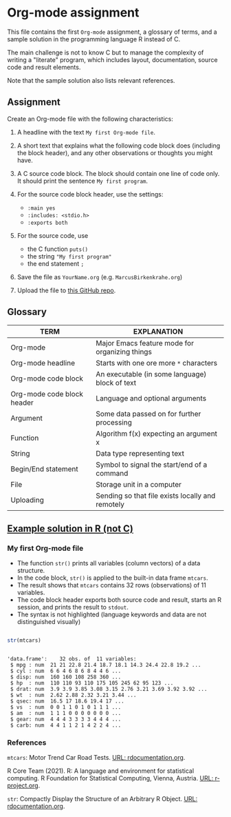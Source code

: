 * Org-mode assignment

  This file contains the first ~Org-mode~ assignment, a glossary of
  terms, and a sample solution in the programming language R instead
  of C.

  The main challenge is not to know C but to manage the complexity of
  writing a "literate" program, which includes layout, documentation,
  source code and result elements.

  Note that the sample solution also lists relevant references. 
  
** Assignment

   Create an Org-mode file with the following characteristics:

   1) A headline with the text ~My first Org-mode file~.

   2) A short text that explains what the following code block does
      (including the block header), and any other observations or
      thoughts you might have.

   3) A C source code block. The block should contain one line of
      code only. It should print the sentence ~My first program~.

   4) For the source code block header, use the settings:
      - ~:main yes~
      - ~:includes: <stdio.h>~
      - ~:exports both~

   5) For the source code, use
      - the C function ~puts()~
      - the string ~"My first program"~
      - the end statement ~;~

   6) Save the file as ~YourName.org~ (e.g. ~MarcusBirkenkrahe.org~)

   7) Upload the file to [[https://github.com/birkenkrahe/cc100/tree/main/2_installation/org_mode_assignment][this GitHub repo]].

** Glossary

   | TERM                       | EXPLANATION                                      |
   |----------------------------+--------------------------------------------------|
   | Org-mode                   | Major Emacs feature mode for organizing things   |
   | Org-mode headline          | Starts with one ore more ~*~ characters          |
   | Org-mode code block        | An executable (in some language) block of text   |
   | Org-mode code block header | Language and optional arguments                  |
   | Argument                   | Some data passed on for further processing       |
   | Function                   | Algorithm f(x) expecting an argument x           |
   | String                     | Data type representing text                      |
   | Begin/End statement        | Symbol to signal the start/end of a command      |
   | File                       | Storage unit in a computer                       |
   | Uploading                  | Sending so that file exists locally and remotely |

** [[https://github.com/birkenkrahe/cc100/blob/main/2_installation/org_mode_assignment/MarcusBirkenkrahe.org][Example solution in R (not C)]]

*** My first Org-mode file

    * The function ~str()~ prints all variables (column vectors) of a
      data structure.
    * In the code block, ~str()~ is applied to the built-in data frame
      ~mtcars~.
    * The result shows that ~mtcars~ contains 32 rows (observations)
      of 11 variables.
    * The code block header exports both source code and result,
      starts an R session, and prints the result to ~stdout~.
    * The syntax is not highlighted (language keywords and data are
      not distinguished visually)
    
   #+begin_src R :exports both :session :results output

      str(mtcars)

      #+end_src

   #+RESULTS:
   #+begin_example

   'data.frame':	32 obs. of  11 variables:
    $ mpg : num  21 21 22.8 21.4 18.7 18.1 14.3 24.4 22.8 19.2 ...
    $ cyl : num  6 6 4 6 8 6 8 4 4 6 ...
    $ disp: num  160 160 108 258 360 ...
    $ hp  : num  110 110 93 110 175 105 245 62 95 123 ...
    $ drat: num  3.9 3.9 3.85 3.08 3.15 2.76 3.21 3.69 3.92 3.92 ...
    $ wt  : num  2.62 2.88 2.32 3.21 3.44 ...
    $ qsec: num  16.5 17 18.6 19.4 17 ...
    $ vs  : num  0 0 1 1 0 1 0 1 1 1 ...
    $ am  : num  1 1 1 0 0 0 0 0 0 0 ...
    $ gear: num  4 4 4 3 3 3 3 4 4 4 ...
    $ carb: num  4 4 1 1 2 1 4 2 2 4 ...
   #+end_example

*** References

    ~mtcars~: Motor Trend Car Road Tests. [[https://www.rdocumentation.org/packages/datasets/versions/3.6.2/topics/mtcars][URL: rdocumentation.org]].

    R Core Team (2021). R: A language and environment for statistical
    computing. R Foundation for Statistical Computing, Vienna, Austria.
    [[https://r-project.org][URL: r-project.org]].

    ~str~: Compactly Display the Structure of an Arbitrary R
    Object. [[https://www.rdocumentation.org/packages/utils/versions/3.6.2/topics/str][URL: rdocumentation.org]].
    

